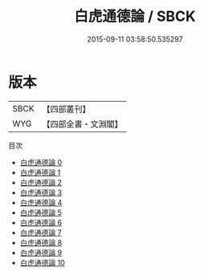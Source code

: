 #+TITLE: 白虎通德論 / SBCK

#+DATE: 2015-09-11 03:58:50.535297
* 版本
 |      SBCK|【四部叢刊】  |
 |       WYG|【四部全書・文淵閣】|
目次
 - [[file:KR3j0023_000.txt][白虎通德論 0]]
 - [[file:KR3j0023_001.txt][白虎通德論 1]]
 - [[file:KR3j0023_002.txt][白虎通德論 2]]
 - [[file:KR3j0023_003.txt][白虎通德論 3]]
 - [[file:KR3j0023_004.txt][白虎通德論 4]]
 - [[file:KR3j0023_005.txt][白虎通德論 5]]
 - [[file:KR3j0023_006.txt][白虎通德論 6]]
 - [[file:KR3j0023_007.txt][白虎通德論 7]]
 - [[file:KR3j0023_008.txt][白虎通德論 8]]
 - [[file:KR3j0023_009.txt][白虎通德論 9]]
 - [[file:KR3j0023_010.txt][白虎通德論 10]]
